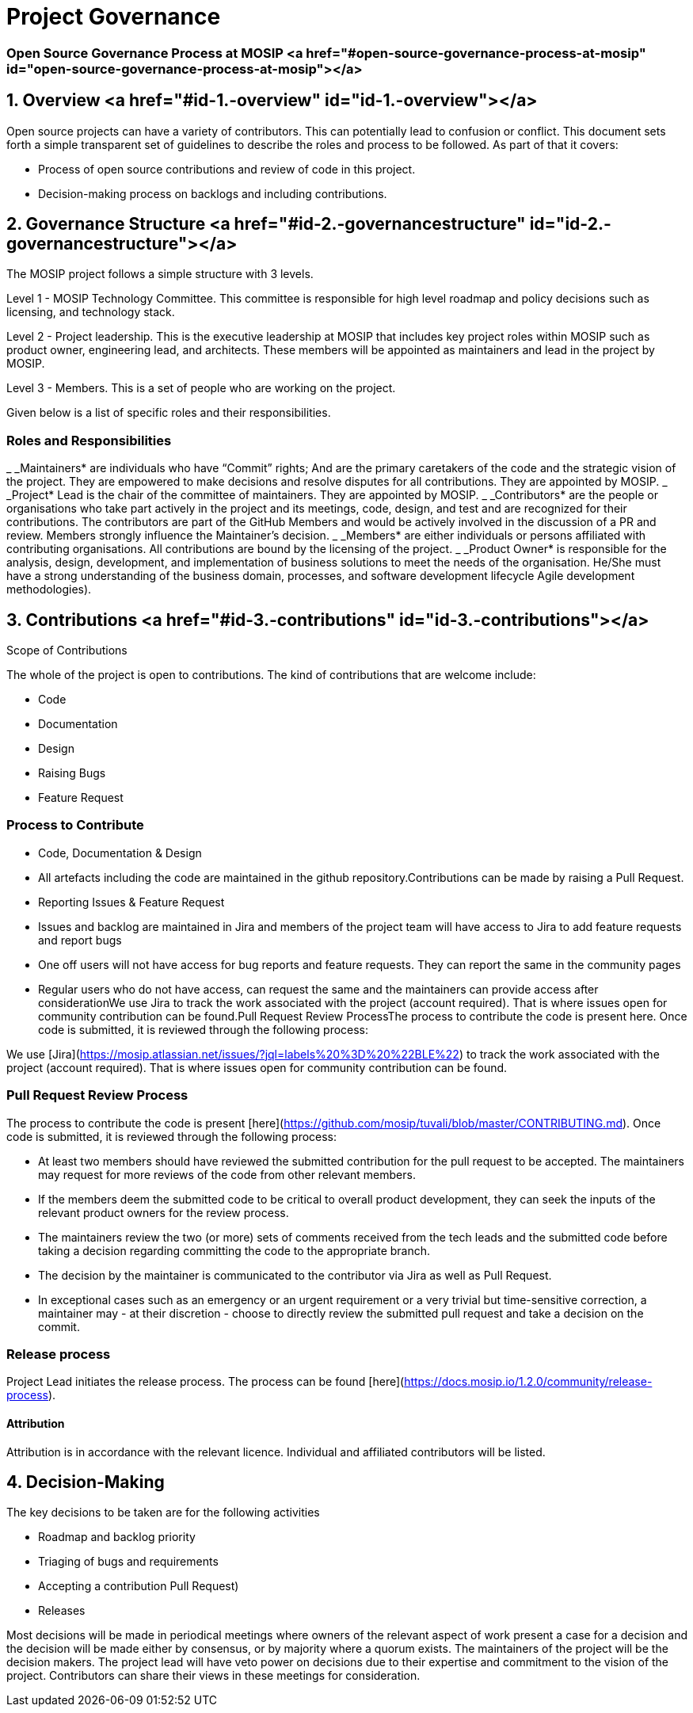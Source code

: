 :page-icon: mistletoe

= Project Governance

=== Open Source Governance Process at MOSIP <a href="#open-source-governance-process-at-mosip" id="open-source-governance-process-at-mosip"></a>

== 1. Overview <a href="#id-1.-overview" id="id-1.-overview"></a>

Open source projects can have a variety of contributors. This can potentially lead to confusion or conflict. This document sets forth a simple transparent set of guidelines to describe the roles and process to be followed. As part of that it covers:

* Process of open source contributions and review of code in this project.
* Decision-making process on backlogs and including contributions.

== 2. Governance Structure <a href="#id-2.-governancestructure" id="id-2.-governancestructure"></a>

The MOSIP project follows a simple structure with 3 levels.

Level 1 - MOSIP Technology Committee. This committee is responsible for high level roadmap and policy decisions such as licensing, and technology stack.

Level 2 - Project leadership. This is the executive leadership at MOSIP that includes key project roles within MOSIP such as product owner, engineering lead, and architects. These members will be appointed as maintainers and lead in the project by MOSIP.

Level 3 - Members. This is a set of people who are working on the project.&#x20;

Given below is a list of specific roles and their responsibilities.&#x20;

=== Roles and Responsibilities

_ _Maintainers* are individuals who have “Commit” rights; And are the primary caretakers of the code and the strategic vision of the project. They are empowered to make decisions and resolve disputes for all contributions. They are appointed by MOSIP.
_ _Project* Lead is the chair of the committee of maintainers. They are appointed by MOSIP.
_ _Contributors* are the people or organisations who take part actively in the project and its meetings, code, design, and test and are recognized for their contributions. The contributors are part of the GitHub Members and would be actively involved in the discussion of a PR and review. Members strongly influence the Maintainer's decision.
_ _Members* are either individuals or persons affiliated with contributing organisations. All contributions are bound by the licensing of the project.
_ _Product Owner* is responsible for the analysis, design, development, and implementation of business solutions to meet the needs of the organisation. He/She must have a strong understanding of the business domain, processes, and software development lifecycle Agile development methodologies).

== 3. Contributions <a href="#id-3.-contributions" id="id-3.-contributions"></a>

Scope of Contributions

The whole of the project is open to contributions. The kind of contributions that are welcome include:

* Code
* Documentation
* Design
* Raising Bugs
* Feature Request

=== Process to Contribute

* Code, Documentation & Design&#x20;
  * All artefacts including the code are maintained in the github repository.Contributions can be made by raising a Pull Request.
* Reporting Issues & Feature Request
  * Issues and backlog are maintained in Jira and members of the project team will have access to Jira to add feature requests and report bugs
  * One off users will not have access for bug reports and feature requests. They can report the same in the community pages
  * Regular users who do not have access, can request the same and the maintainers can provide access after considerationWe use Jira to track the work associated with the project (account required). That is where issues open for community contribution can be found.Pull Request Review ProcessThe process to contribute the code is present here. Once code is submitted, it is reviewed through the following process:

We use [Jira](https://mosip.atlassian.net/issues/?jql=labels%20%3D%20%22BLE%22) to track the work associated with the project (account required). That is where issues open for community contribution can be found.

=== Pull Request Review Process

The process to contribute the code is present [here](https://github.com/mosip/tuvali/blob/master/CONTRIBUTING.md). Once code is submitted, it is reviewed through the following process:

* At least two members should have reviewed the submitted contribution for the pull request to be accepted. The maintainers may request for more reviews of the code from other relevant members.
* If the members deem the submitted code to be critical to overall product development, they can seek the inputs of the relevant product owners for the review process.
* The maintainers review the two (or more) sets of comments received from the tech leads and the submitted code before taking a decision regarding committing the code to the appropriate branch.
* The decision by the maintainer is communicated to the contributor via Jira as well as Pull Request.
* In exceptional cases such as an emergency or an urgent requirement or a very trivial but time-sensitive correction, a maintainer may - at their discretion - choose to directly review the submitted pull request and take a decision on the commit.

=== Release process

Project Lead initiates the release process. The process can be found [here](https://docs.mosip.io/1.2.0/community/release-process).

==== Attribution

Attribution is in accordance with the relevant licence. Individual and affiliated contributors will be listed.

== 4. Decision-Making

The key decisions to be taken are for the following activities

* Roadmap and backlog priority
* Triaging of bugs and requirements
* Accepting a contribution Pull Request)
* Releases

Most decisions will be made in periodical meetings where owners of the relevant aspect of work present a case for a decision and the decision will be made either by consensus, or by majority where a quorum exists. The maintainers of the project will be the decision makers. The project lead will have veto power on decisions due to their expertise and commitment to the vision of the project. Contributors can share their views in these meetings for consideration.















